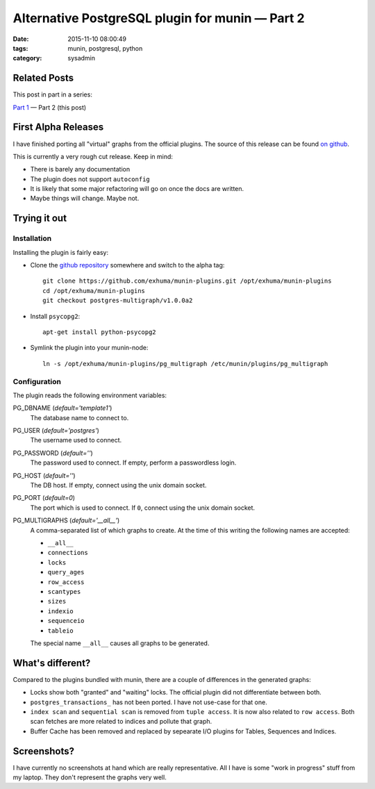 Alternative PostgreSQL plugin for munin |---| Part 2
####################################################

:date: 2015-11-10 08:00:49
:tags: munin, postgresql, python
:category: sysadmin



Related Posts
-------------

This post in part in a series:

`Part 1`_ |---| Part 2 (this post)

.. _Part 1: {filename}2015-11-08-new-munin-postgresql-plugins.rst


First Alpha Releases
--------------------

I have finished porting all "virtual" graphs from the official plugins. The
source of this release can be found `on github`_.

This is currently a very rough cut release. Keep in mind:

* There is barely any documentation
* The plugin does not support ``autoconfig``
* It is likely that some major refactoring will go on once the docs are
  written.
* Maybe things will change. Maybe not.


Trying it out
-------------

Installation
~~~~~~~~~~~~

Installing the plugin is fairly easy:

* Clone the `github repository`_ somewhere and switch to the alpha tag::

    git clone https://github.com/exhuma/munin-plugins.git /opt/exhuma/munin-plugins
    cd /opt/exhuma/munin-plugins
    git checkout postgres-multigraph/v1.0.0a2

* Install ``psycopg2``::

    apt-get install python-psycopg2

* Symlink the plugin into your munin-node::

    ln -s /opt/exhuma/munin-plugins/pg_multigraph /etc/munin/plugins/pg_multigraph

.. _github repository: https://github.com/exhuma/munin-plugins.git

Configuration
~~~~~~~~~~~~~

The plugin reads the following environment variables:

PG_DBNAME (*default='template1'*)
    The database name to connect to.

PG_USER (*default='postgres'*)
    The username used to connect.

PG_PASSWORD (*default=''*)
    The password used to connect. If empty, perform a passwordless login.

PG_HOST (*default=''*)
    The DB host. If empty, connect using the unix domain socket.

PG_PORT (*default=0*)
    The port which is used to connect. If ``0``, connect using the unix domain socket.

PG_MULTIGRAPHS (*default='__all__'*)
    A comma-separated list of which graphs to create. At the time of this
    writing the following names are accepted:

    * ``__all__``
    * ``connections``
    * ``locks``
    * ``query_ages``
    * ``row_access``
    * ``scantypes``
    * ``sizes``
    * ``indexio``
    * ``sequenceio``
    * ``tableio``

    The special name ``__all__`` causes all graphs to be generated.



What's different?
-----------------

Compared to the plugins bundled with munin, there are a couple of differences
in the generated graphs:

* Locks show both "granted" and "waiting" locks. The official plugin did not
  differentiate between both.
* ``postgres_transactions_`` has not been ported. I have not use-case for that
  one.
* ``index scan`` and ``sequential scan`` is removed from ``tuple access``. It
  is now also related to ``row access``. Both scan fetches are more related to
  indices and pollute that graph.
* Buffer Cache has been removed and replaced by sepearate I/O plugins for
  Tables, Sequences and Indices.



Screenshots?
------------

I have currently no screenshots at hand which are really representative. All I
have is some "work in progress" stuff from my laptop. They don't represent the
graphs very well.


.. _on github: https://github.com/exhuma/munin-plugins/tree/postgres-multigraph/v1.0.0a2


.. |---| unicode:: U+2014  .. em dash, trimming surrounding whitespace
